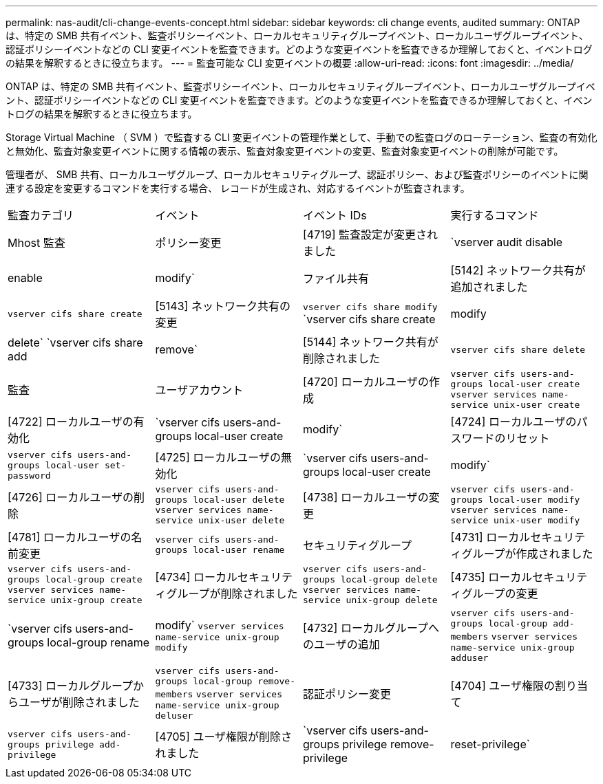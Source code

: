 ---
permalink: nas-audit/cli-change-events-concept.html 
sidebar: sidebar 
keywords: cli change events, audited 
summary: ONTAP は、特定の SMB 共有イベント、監査ポリシーイベント、ローカルセキュリティグループイベント、ローカルユーザグループイベント、認証ポリシーイベントなどの CLI 変更イベントを監査できます。どのような変更イベントを監査できるか理解しておくと、イベントログの結果を解釈するときに役立ちます。 
---
= 監査可能な CLI 変更イベントの概要
:allow-uri-read: 
:icons: font
:imagesdir: ../media/


[role="lead"]
ONTAP は、特定の SMB 共有イベント、監査ポリシーイベント、ローカルセキュリティグループイベント、ローカルユーザグループイベント、認証ポリシーイベントなどの CLI 変更イベントを監査できます。どのような変更イベントを監査できるか理解しておくと、イベントログの結果を解釈するときに役立ちます。

Storage Virtual Machine （ SVM ）で監査する CLI 変更イベントの管理作業として、手動での監査ログのローテーション、監査の有効化と無効化、監査対象変更イベントに関する情報の表示、監査対象変更イベントの変更、監査対象変更イベントの削除が可能です。

管理者が、 SMB 共有、ローカルユーザグループ、ローカルセキュリティグループ、認証ポリシー、および監査ポリシーのイベントに関連する設定を変更するコマンドを実行する場合、 レコードが生成され、対応するイベントが監査されます。

|===


| 監査カテゴリ | イベント | イベント IDs | 実行するコマンド 


 a| 
Mhost 監査
 a| 
ポリシー変更
 a| 
[4719] 監査設定が変更されました
 a| 
`vserver audit disable|enable|modify`



 a| 
ファイル共有
 a| 
[5142] ネットワーク共有が追加されました
 a| 
`vserver cifs share create`



 a| 
[5143] ネットワーク共有の変更
 a| 
`vserver cifs share modify` `vserver cifs share create|modify|delete` `vserver cifs share add|remove`



 a| 
[5144] ネットワーク共有が削除されました
 a| 
`vserver cifs share delete`



 a| 
監査
 a| 
ユーザアカウント
 a| 
[4720] ローカルユーザの作成
 a| 
`vserver cifs users-and-groups local-user create` `vserver services name-service unix-user create`



 a| 
[4722] ローカルユーザの有効化
 a| 
`vserver cifs users-and-groups local-user create|modify`



 a| 
[4724] ローカルユーザのパスワードのリセット
 a| 
`vserver cifs users-and-groups local-user set-password`



 a| 
[4725] ローカルユーザの無効化
 a| 
`vserver cifs users-and-groups local-user create|modify`



 a| 
[4726] ローカルユーザの削除
 a| 
`vserver cifs users-and-groups local-user delete` `vserver services name-service unix-user delete`



 a| 
[4738] ローカルユーザの変更
 a| 
`vserver cifs users-and-groups local-user modify` `vserver services name-service unix-user modify`



 a| 
[4781] ローカルユーザの名前変更
 a| 
`vserver cifs users-and-groups local-user rename`



 a| 
セキュリティグループ
 a| 
[4731] ローカルセキュリティグループが作成されました
 a| 
`vserver cifs users-and-groups local-group create` `vserver services name-service unix-group create`



 a| 
[4734] ローカルセキュリティグループが削除されました
 a| 
`vserver cifs users-and-groups local-group delete` `vserver services name-service unix-group delete`



 a| 
[4735] ローカルセキュリティグループの変更
 a| 
`vserver cifs users-and-groups local-group rename|modify` `vserver services name-service unix-group modify`



 a| 
[4732] ローカルグループへのユーザの追加
 a| 
`vserver cifs users-and-groups local-group add-members` `vserver services name-service unix-group adduser`



 a| 
[4733] ローカルグループからユーザが削除されました
 a| 
`vserver cifs users-and-groups local-group remove-members` `vserver services name-service unix-group deluser`



 a| 
認証ポリシー変更
 a| 
[4704] ユーザ権限の割り当て
 a| 
`vserver cifs users-and-groups privilege add-privilege`



 a| 
[4705] ユーザ権限が削除されました
 a| 
`vserver cifs users-and-groups privilege remove-privilege|reset-privilege`

|===